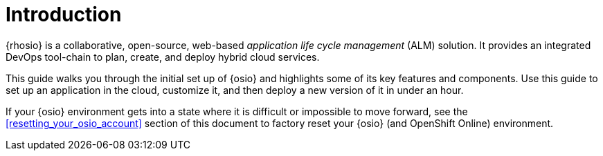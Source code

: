 [id="introduction"]
= Introduction

{rhosio} is a collaborative, open-source, web-based _application life cycle management_ (ALM) solution. It provides an integrated DevOps tool-chain to plan, create, and deploy hybrid cloud services.

This guide walks you through the initial set up of {osio} and highlights some of its key features and components. Use this guide to set up an application in the cloud, customize it, and then deploy a new version of it in under an hour.

If your {osio} environment gets into a state where it is difficult or impossible to move forward, see the <<resetting_your_osio_account>> section of this document to factory reset your {osio} (and OpenShift Online) environment.
